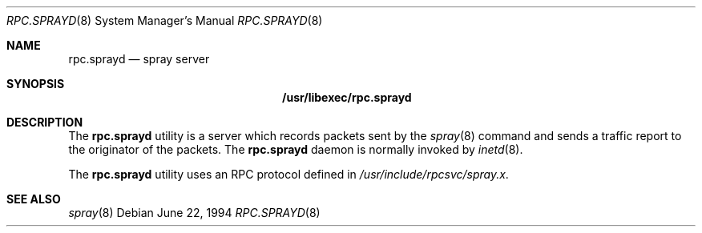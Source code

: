 .\"
.\" Copyright (c) 1994 Christos Zoulas
.\" All rights reserved.
.\"
.\" Redistribution and use in source and binary forms, with or without
.\" modification, are permitted provided that the following conditions
.\" are met:
.\" 1. Redistributions of source code must retain the above copyright
.\"    notice, this list of conditions and the following disclaimer.
.\" 2. Redistributions in binary form must reproduce the above copyright
.\"    notice, this list of conditions and the following disclaimer in the
.\"    documentation and/or other materials provided with the distribution.
.\" 3. All advertising materials mentioning features or use of this software
.\"    must display the following acknowledgement:
.\"	This product includes software developed by Christos Zoulas.
.\" 4. The name of the author may not be used to endorse or promote products
.\"    derived from this software without specific prior written permission.
.\"
.\" THIS SOFTWARE IS PROVIDED BY THE AUTHOR ``AS IS'' AND ANY EXPRESS OR
.\" IMPLIED WARRANTIES, INCLUDING, BUT NOT LIMITED TO, THE IMPLIED WARRANTIES
.\" OF MERCHANTABILITY AND FITNESS FOR A PARTICULAR PURPOSE ARE DISCLAIMED.
.\" IN NO EVENT SHALL THE AUTHOR BE LIABLE FOR ANY DIRECT, INDIRECT,
.\" INCIDENTAL, SPECIAL, EXEMPLARY, OR CONSEQUENTIAL DAMAGES (INCLUDING, BUT
.\" NOT LIMITED TO, PROCUREMENT OF SUBSTITUTE GOODS OR SERVICES; LOSS OF USE,
.\" DATA, OR PROFITS; OR BUSINESS INTERRUPTION) HOWEVER CAUSED AND ON ANY
.\" THEORY OF LIABILITY, WHETHER IN CONTRACT, STRICT LIABILITY, OR TORT
.\" (INCLUDING NEGLIGENCE OR OTHERWISE) ARISING IN ANY WAY OUT OF THE USE OF
.\" THIS SOFTWARE, EVEN IF ADVISED OF THE POSSIBILITY OF SUCH DAMAGE.
.\"
.\" $FreeBSD: src/libexec/rpc.sprayd/rpc.sprayd.8,v 1.9.30.1 2008/10/02 02:57:24 kensmith Exp $
.\"
.Dd June 22, 1994
.Dt RPC.SPRAYD 8
.Os
.Sh NAME
.Nm rpc.sprayd
.Nd spray server
.Sh SYNOPSIS
.Nm /usr/libexec/rpc.sprayd
.Sh DESCRIPTION
The
.Nm
utility
is a server which records packets sent by the
.Xr spray 8
command and sends a traffic report to the originator of the packets.
The
.Nm
daemon is normally invoked by
.Xr inetd 8 .
.Pp
The
.Nm
utility uses an
.Tn RPC
protocol defined in
.Pa /usr/include/rpcsvc/spray.x .
.Sh SEE ALSO
.Xr spray 8
